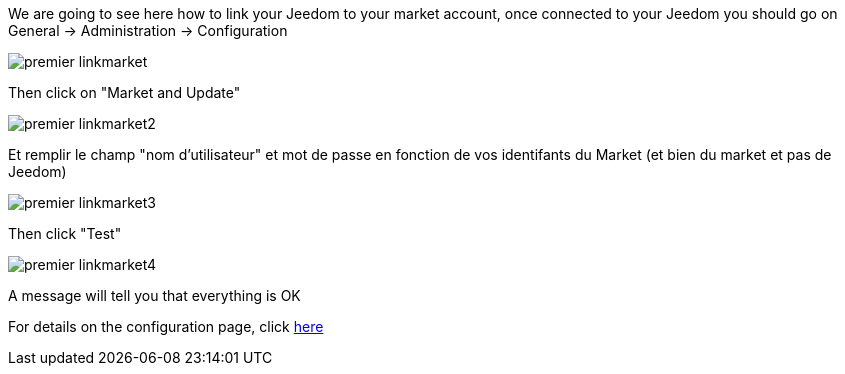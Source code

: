 We are going to see here how to link your Jeedom to your market account, once connected to your Jeedom you should go on General → Administration → Configuration

image::../images/premier-linkmarket.png[]

Then click on "Market and Update" 

image::../images/premier-linkmarket2.png[]

Et remplir le champ "nom d'utilisateur" et mot de passe en fonction de vos identifants du Market (et bien du market et pas de Jeedom)

image::../images/premier-linkmarket3.png[]

Then click "Test"

image::../images/premier-linkmarket4.png[]

A message will tell you that everything is OK

For details on the configuration page, click  link:https://www.jeedom.fr/doc/documentation/core/en_US/doc-core-administration.html[here]